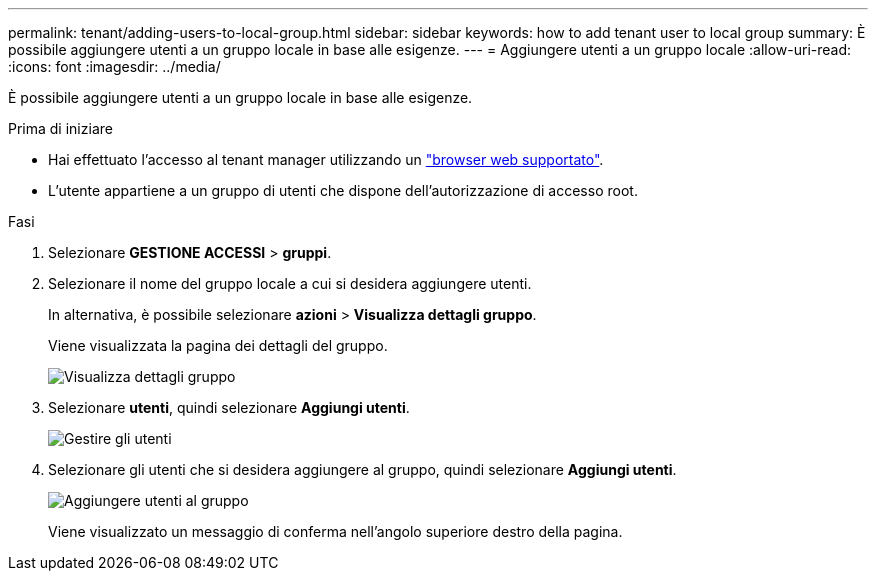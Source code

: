 ---
permalink: tenant/adding-users-to-local-group.html 
sidebar: sidebar 
keywords: how to add tenant user to local group 
summary: È possibile aggiungere utenti a un gruppo locale in base alle esigenze. 
---
= Aggiungere utenti a un gruppo locale
:allow-uri-read: 
:icons: font
:imagesdir: ../media/


[role="lead"]
È possibile aggiungere utenti a un gruppo locale in base alle esigenze.

.Prima di iniziare
* Hai effettuato l'accesso al tenant manager utilizzando un link:../admin/web-browser-requirements.html["browser web supportato"].
* L'utente appartiene a un gruppo di utenti che dispone dell'autorizzazione di accesso root.


.Fasi
. Selezionare *GESTIONE ACCESSI* > *gruppi*.
. Selezionare il nome del gruppo locale a cui si desidera aggiungere utenti.
+
In alternativa, è possibile selezionare *azioni* > *Visualizza dettagli gruppo*.

+
Viene visualizzata la pagina dei dettagli del gruppo.

+
image::../media/tenant_group_details.png[Visualizza dettagli gruppo]

. Selezionare *utenti*, quindi selezionare *Aggiungi utenti*.
+
image::../media/manage_users.png[Gestire gli utenti]

. Selezionare gli utenti che si desidera aggiungere al gruppo, quindi selezionare *Aggiungi utenti*.
+
image::../media/add_users_to_group.png[Aggiungere utenti al gruppo]

+
Viene visualizzato un messaggio di conferma nell'angolo superiore destro della pagina.


